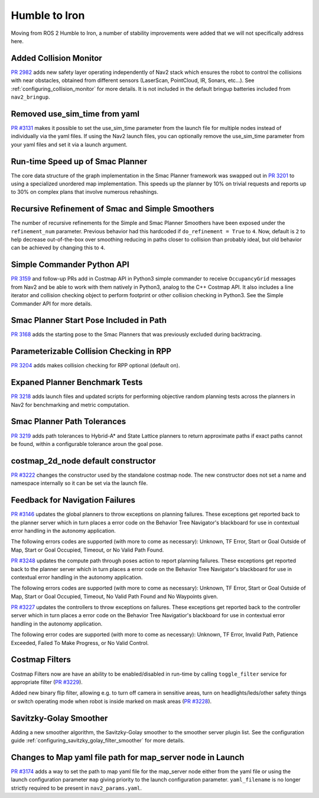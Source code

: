 .. _humble_migration:

Humble to Iron
##############

Moving from ROS 2 Humble to Iron, a number of stability improvements were added that we will not specifically address here.

Added Collision Monitor
***********************
`PR 2982 <https://github.com/ros-planning/navigation2/pull/2982>`_ adds new safety layer operating independently of Nav2 stack which ensures the robot to control the collisions with near obstacles, obtained from different sensors (LaserScan, PointCloud, IR, Sonars, etc...). See :ref:`configuring_collision_monitor` for more details. It is not included in the default bringup batteries included from ``nav2_bringup``.

Removed use_sim_time from yaml
******************************
`PR #3131 <https://github.com/ros-planning/navigation2/pull/3131>`_ makes it possible to set the use_sim_time parameter from the launch file for multiple nodes instead of individually via the yaml files. If using the Nav2 launch files, you can optionally remove the use_sim_time parameter from your yaml files and set it via a launch argument.

Run-time Speed up of Smac Planner
*********************************
The core data structure of the graph implementation in the Smac Planner framework was swapped out in `PR 3201 <https://github.com/ros-planning/navigation2/pull/3201>`_ to using a specialized unordered map implementation. This speeds up the planner by 10% on trivial requests and reports up to 30% on complex plans that involve numerous rehashings.

Recursive Refinement of Smac and Simple Smoothers
*************************************************

The number of recursive refinements for the Simple and Smac Planner Smoothers have been exposed under the ``refinement_num`` parameter. Previous behavior had this hardcoded if ``do_refinement = True`` to ``4``. Now, default is ``2`` to help decrease out-of-the-box over smoothing reducing in paths closer to collision than probably ideal, but old behavior can be achieved by changing this to ``4``.

Simple Commander Python API
***************************
`PR 3159 <https://github.com/ros-planning/navigation2/pull/3159>`_ and follow-up PRs add in Costmap API in Python3 simple commander to receive ``OccupancyGrid`` messages from Nav2 and be able to work with them natively in Python3, analog to the C++ Costmap API. It also includes a line iterator and collision checking object to perform footprint or other collision checking in Python3. See the Simple Commander API for more details.

Smac Planner Start Pose Included in Path
****************************************

`PR 3168 <https://github.com/ros-planning/navigation2/pull/3168>`_ adds the starting pose to the Smac Planners that was previously excluded during backtracing.

Parameterizable Collision Checking in RPP
*****************************************

`PR 3204 <https://github.com/ros-planning/navigation2/pull/3204>`_ adds makes collision checking for RPP optional (default on).

Expaned Planner Benchmark Tests
*******************************

`PR 3218 <https://github.com/ros-planning/navigation2/pull/3218>`_ adds launch files and updated scripts for performing objective random planning tests across the planners in Nav2 for benchmarking and metric computation.

Smac Planner Path Tolerances
****************************

`PR 3219 <https://github.com/ros-planning/navigation2/pull/3219>`_ adds path tolerances to Hybrid-A* and State Lattice planners to return approximate paths if exact paths cannot be found, within a configurable tolerance aroun the goal pose.

costmap_2d_node default constructor
***********************************

`PR #3222 <https://github.com/ros-planning/navigation2/pull/3222>`_ changes the constructor used by the standalone costmap node. The new constructor does not set a name and namespace internally so it can be set via the launch file.

Feedback for Navigation Failures
********************************

`PR #3146 <https://github.com/ros-planning/navigation2/pull/3146>`_ updates the global planners to throw exceptions on planning failures. These exceptions get reported back to the planner server which in turn places a error code on the Behavior Tree Navigator's blackboard for use in contextual error handling in the autonomy application.

The following errors codes are supported (with more to come as necessary): Unknown, TF Error, Start or Goal Outside of Map, Start or Goal Occupied, Timeout, or No Valid Path Found.

`PR #3248 <https://github.com/ros-planning/navigation2/pull/3248>`_ updates the compute path through poses action to report planning failures. These exceptions get reported back to the planner server which in turn places a error code on the Behavior Tree Navigator's blackboard for use in contextual error handling in the autonomy application.

The following errors codes are supported (with more to come as necessary): Unknown, TF Error, Start or Goal Outside of Map, Start or Goal Occupied, Timeout, No Valid Path Found and No Waypoints given.

`PR #3227 <https://github.com/ros-planning/navigation2/pull/3227>`_ updates the controllers to throw exceptions on failures. These exceptions get reported back to the controller server which in turn places a error code on the Behavior Tree Navigatior's blackboard for use in contextual error handling in the autonomy application.

The following error codes are supported (with more to come as necessary): Unknown, TF Error, Invalid Path, Patience Exceeded, Failed To Make Progress, or No Valid Control.

Costmap Filters
***************

Costmap Filters now are have an ability to be enabled/disabled in run-time by calling ``toggle_filter`` service for appropriate filter (`PR #3229 <https://github.com/ros-planning/navigation2/pull/3229>`_).

Added new binary flip filter, allowing e.g. to turn off camera in sensitive areas, turn on headlights/leds/other safety things or switch operating mode when robot is inside marked on mask areas (`PR #3228 <https://github.com/ros-planning/navigation2/pull/3228>`_).

Savitzky-Golay Smoother
***********************

Adding a new smoother algorithm, the Savitzky-Golay smoother to the smoother server plugin list. See the configuration guide :ref:`configuring_savitzky_golay_filter_smoother` for more details.

Changes to Map yaml file path for map_server node in Launch
***********************************************************
`PR #3174 <https://github.com/ros-planning/navigation2/pull/3174>`_ adds a way to set the path to map yaml file for the map_server node either from the yaml file or using the launch configuration parameter ``map`` giving priority to the launch configuration parameter. ``yaml_filename`` is no longer strictly required to be present in ``nav2_params.yaml``.

